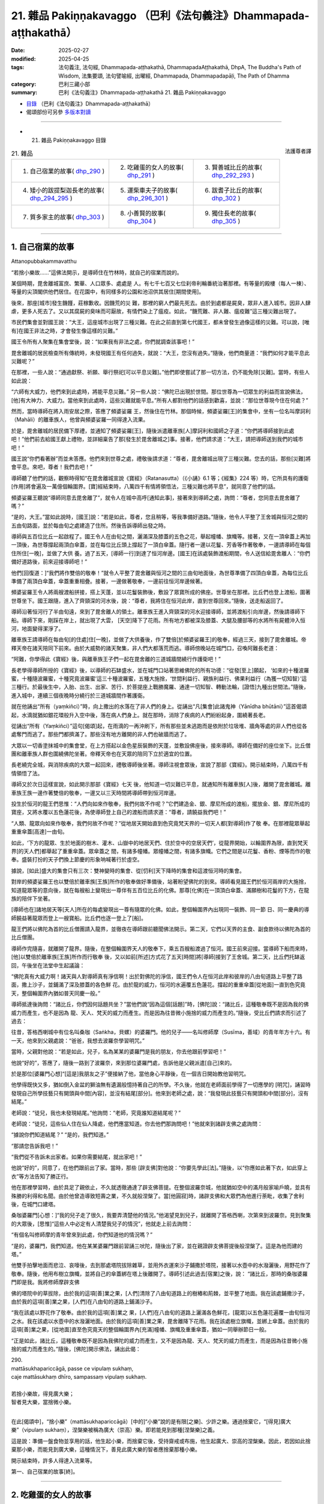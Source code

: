 21. 雜品 Pakiṇṇakavaggo （巴利《法句義注》Dhammapada-aṭṭhakathā）
============================================================================

:date: 2025-02-27
:modified: 2025-04-25
:tags: 法句義注, 法句經, Dhammapada-aṭṭhakathā, DhammapadaAṭṭhakathā, DhpA, The Buddha's Path of Wisdom, 法集要頌, 法句譬喻經, 出曜經, Dhammapada, Dhammapadapāḷi, The Path of Dhamma
:category: 巴利三藏小部
:summary: 巴利《法句義注》Dhammapada-aṭṭhakathā 21. 雜品 Pakiṇṇakavaggo



- `目錄 <{filename}dhpA-content%zh.rst>`_ （巴利《法句義注》Dhammapada-aṭṭhakathā）

- 偈頌部份可另參 `多版本對讀 <{filename}../dhp-contrast-reading/dhp-contrast-reading-chap21%zh.rst>`_ 

----

- 21. 雜品 Pakiṇṇakavaggo 目錄

.. container:: align-right

   法護尊者譯

.. list-table:: 21. 雜品

  * - 1. 自己宿業的故事( dhp_290_ )
    - 2. 吃雞蛋的女人的故事( dhp_291_ )
    - 3. 賢善城比丘的故事( dhp_292_293_ )
  * - 4. 矮小的跋提梨迦長老的故事( dhp_294_295_ )
    - 5. 運柴車夫子的故事( dhp_296_301_ )
    - 6. 跋耆子比丘的故事( dhp_302_ )
  * - 7. 質多家主的故事( dhp_303_ )
    - 8. 小善賢的故事( dhp_304_ )
    - 9. 獨住長老的故事( dhp_305_ )

----

.. _dhp_290:

1. 自己宿業的故事
~~~~~~~~~~~~~~~~~~~~

Attanopubbakammavatthu

“若捨小樂故……”這佛法開示，是導師住在竹林時，就自己的宿業而說的。

某個時期，毘舍離城富庶、繁華、人口眾多、處處是 人。有七千七百又七位刹帝利輪番統治著那裡。有等量的殿樓（每人一棟）、等量的尖頂閣供他們居住。在花園中，有同樣多的公園和池沼供其居住[期間使用]。

後來，那座[城市]發生饑饉，莊稼歉收。因饑荒的災 難，那裡的窮人們最先死去。由於到處都是屍臭，眾非人進入城市。因非人肆虐，更多人死去了。又以其腐屍的臭味而可厭故，有情們染上了瘟疫。如此，“饑荒難、非人難、瘟疫難”這三種災難出現了。

市民們集會並對國王說：“大王，這座城市出現了三種災難。在此之前直到第七代國王，都未曾發生過像這樣的災難。可以說，[唯有]在國王非法之時，才會發生像這樣的災難。”

國王令所有人聚集在集會堂後，說：“如果我有非法之處，你們就調查該事吧！”

毘舍離城的居民檢查所有傳統時，未發現國王有任何過失，就說：“大王，您沒有過失。”隨後，他們商量道：“我們如何才能平息此災難呢？”

在那裡，一些人說：“通過獻祭、祈願、舉行祭祀[可以平息災難]。”他們即使嘗試了那一切方法，仍不能免除[災難]。當時，有些人如此說：

“六師有大威力，他們來到此處時，將能平息災難。” 另一些人說：“佛陀已出現於世間。那位世尊為一切眾生的利益而宣說佛法，[他]有大神力、大威力。當他來到此處時，這些災難就能平息。”所有人都對他們的話感到歡喜，並說：“那位世尊現今住在何處？”

然而，當時導師在將入雨安居之際，答應了頻婆娑羅 王，然後住在竹林。那個時候，頻婆娑羅[王]的集會中，坐有一位名叫摩訶利（Mahāli）的離車族人，他曾與頻婆娑羅一同得達入流果。

於是，毘舍離城的居民備下厚禮，並通知了頻婆娑羅[王]，隨後派遣離車族[人]摩訶利和國師之子道：“你們將導師接到此處吧！”他們前去給國王獻上禮物，並詳細稟告了那[發生於毘舍離城之]事。接著，他們請求道：“大王，請把導師送到我們的城市吧！”

國王說“你們看著辦”而並未答應。他們來到世尊之處，禮敬後請求道：“尊者，毘舍離城出現了三種災難。您去的話，那些[災難]將會平息。來吧，尊者！我們去吧！”

導師聽了他們的話，觀察時得知“在毘舍離城宣說《寶經》（Ratanasutta）（《小誦》6.1 等；《經集》224 等）時，它所具有的護衛[作用]將會遍及一萬億個輪圍界。[寶]經結束時，八萬四千有情將領悟法，三種災難也將平息”，就同意了他們的話。

頻婆娑羅王聽說“導師同意去毘舍離了”，就令人在城中高呼[通知此事]，接著來到導師之處，詢問：“尊者，您同意去毘舍離了嗎？”

“是的，大王。”當如此說時，[國王]說：“若是如此，尊者，您且稍等，等我準備好道路。”隨後，他令人平整了王舍城與恒河之間的五由旬路面，並於每由旬之處建造了住所。然後告訴導師出發之時。

導師與五百位比丘一起啟程了。國王令人在由旬之間，灑滿深及膝蓋的五色之花，舉起幢幡、旗幟等。接著，又在一頂傘蓋上再加一頂後，為世尊撐起兩頂白傘蓋，並在每位比丘頭上撐起了一頂白傘蓋。隨行者一邊以花鬘、芳香等作著敬奉，一邊請導師在每個住所住[一晚]，並做了大供 養。過了五天，[導師一行]到達了恒河岸邊。[國王]在該處裝飾渡船期間，令人送信給毘舍離人：“你們備好道路後，前來迎接導師吧！”

他們[回復道：]“我們將作雙倍的敬奉！”就令人平整了毘舍離與恒河之間的三由旬地面後，為世尊準備了四頂白傘蓋，為每位比丘準備了兩頂白傘蓋，傘蓋重重相疊。接著，一邊做著敬奉，一邊前往恒河岸邊候著。

頻婆娑羅王令人將兩艘渡船拼接，搭上天蓬，並以花鬘裝飾後，敷設了眾寶所成的佛座。世尊坐在那裡。比丘們也登上渡船，圍著世尊坐下。國王跟隨，進入了齊頸深的河水後，說：“尊者，我將住在恒河此岸，直到世尊回來。”隨後，送走船返回了。

導師沿著恒河行了半由旬遠，來到了毘舍離人的領土。離車族王進入齊頸深的河水迎接導師，並將渡船引向岸邊，然後請導師下船。導師下來，剛踩在岸上，就出現了大雲， [天空]降下了花雨。所有地方都被深及膝蓋、大腿及腰部等的水將所有屍體沖入恒河，地面變得潔淨了。

離車族王請導師在每由旬[的住處]住[一晚]，並做了大供養後，作了雙倍[於頻婆娑羅王]的敬奉，經過三天，接到了毘舍離城。帝釋天帝在諸天陪同下前來。由於大威勢的諸天聚集，非人們大都落荒而逃。導師傍晚站在城門口，召喚阿難長老道：

“阿難，你學得此《寶經》後，與離車族王子們一起在毘舍離的三道城牆間繞行作護衛吧！”

長老學得導師所授的《寶經》後，以導師的石缽盛水，並在城門口站著思維佛陀的所有功德：“從發[至上]願起， ‘如來的十種波羅蜜，十種隨波羅蜜，十種究竟波羅蜜’這三十種波羅蜜，五種大施捨，‘世間利益行、親族利益行、佛果利益行（為獲一切知智）’這三種行。於最後生中，入胎、出生、出家、苦行、於菩提座上戰勝魔羅、通達一切知智、轉動法輪，[證悟]九種出世間法。”隨後，進入城中，連續三個夜晚時分繞行於三道城牆間作著護衛。

就在他誦出“所有（yaṃkiñci）”時，向上撒出的水落在了非人們的身上。從誦出“凡[集會]此諸鬼神（Yānīdha bhūtāni）”這首偈頌起，水滴就猶如銀花環般升入空中後，落在病人們身上。就在那時，消除了疾病的人們紛紛起身，圍繞著長老。

從誦出“所有（Yaṃkiñci）”這句[偈頌]起，在雨滴的一再沖刷下，所有那些並未逃跑而是依附於垃圾堆、牆角等處的非人們也從各處奪門而逃了。那些門都擠滿了。那些沒有地方離開的非人們也破牆而逃了。

大眾以一切香塗抹城中的集會堂，在上方搭起以金色星辰裝飾的天蓬，並敷設佛座後，接來導師。導師在備好的座位坐下。比丘僧團和離車族人群也圍繞佛陀坐著。帝釋天帝也在天眾的陪同下立於適宜的位置。

長老繞完全城，與消除疾病的大眾一起回來，禮敬導師後坐著。導師注視會眾後，宣說了那部《寶經》。開示結束時，八萬四千有情領悟了法。

導師又於次日這樣宣說，如此開示那部《寶經》七天 後，他知道一切災難已平息，就通知所有離車族[人]後，離開了毘舍離城。離車族王族一邊作著雙倍的敬奉，一邊又以三天時間將導師帶到恒河岸邊。

投生於恒河的龍王們思惟：“人們向如來作敬奉，我們何故不作呢？”它們建造金、銀、摩尼所成的渡船，擺放金、銀、摩尼所成的寶座，又將水覆以五色蓮花後，為使導師登上自己的渡船而請求道：“尊者，請饒益我們吧！”

“人類、龍眾向如來作敬奉，我們何故不作呢？”從地居天開始直到色究竟梵天界的一切天人都[對導師]作了敬 奉。在那裡龍眾舉起重重傘蓋[高達]一由旬。

如此，‘下方的龍眾、生於地面的樹木、灌木、山嶽中的地居天們、住於空中的空居天們’，從龍界開始，以輪圍界為限，直到梵天界[的天人們]都舉起了重重傘蓋。眾傘蓋之 間，有諸多幢幡。眾幢幡之間，有諸多旗幟。它們之間是以花鬘、香粉、煙等而作的敬奉。盛裝打扮的天子們換上節慶的形象呐喊著行於虛空。

據說，[如此]盛大的集會只有三次：雙神變時的集會、從[忉利]天下降時的集會和這渡恒河時的集會。

對岸的頻婆娑羅王也以雙倍於離車族[王族]所作的敬奉做好準備後，站著盼望佛陀的到來。導師看見國王們於恒河兩岸的大施捨，知道龍眾等的意向後，就在每艘船上變現出一尊伴有五百位比丘的化佛。那尊[化佛]在一頂頂白傘蓋、滿願樹和花鬘的下方，在龍族的陪伴下坐著。

[導師也在]諸地居天等[天人]所在的每處變現出一尊有隨眾的化佛。如此，整個輪圍界內出現同一裝飾、同一節 日、同一慶典的導師饒益著龍眾而登上一艘寶船。比丘們也逐一登上了[船]。

龍王們將以佛陀為首的比丘僧團請入龍界，並徹夜在導師跟前聽聞佛法開示。第二天，它們以天界的主食、副食款待以佛陀為首的比丘僧團。

導師作完隨喜，就離開了龍界。隨後，在整個輪圍界天人的敬奉下，乘五百艘船渡過了恒河。國王前來迎接。當導師下船而來時，[他]以雙倍於離車族[王族]所作而行敬奉 後，又以如前[所述]方式花了五天[時間]將[導師]接到了王舍城。第二天，比丘們托缽返回，午後坐在法堂中生起議論：

“佛陀真有大威力啊！諸天與人對導師真有淨信啊！出於對佛陀的淨信，國王們令人在恒河此岸和彼岸的八由旬道路上平整了路面，撒上沙子，並鋪滿了深及膝蓋的各色鮮 花。由於龍的威力，恒河的水遍覆五色蓮花。撐起的重重傘蓋[從地面]一直到色究竟天，整個輪圍界內猶如普天同慶一般。”

導師抵達後詢問：“諸比丘，你們因何話題共坐？”當他們說“因為這個[話題]”時，[佛陀]說：“諸比丘，這種敬奉既不是因為我的佛威力而產生，也不是因為 龍、天人、梵天的威力而產生。而是因為往昔微小施捨的威力而產生的。”隨後，受比丘們請求而引述了過去：

往昔，答格西喇城中有位名叫桑咖（Saṅkha，貝螺）的婆羅門。他的兒子——名叫修師摩（Susīma，善域）的青年年方十六。有一天，他來到父親處說：“爸爸，我想去波羅奈學習明咒。”

當時，父親對他說：“若是如此，兒子，名為某某的婆羅門是我的朋友，你去他跟前學習吧！”

他說“好的”，答應了，隨後一路到了波羅奈，來到那位婆羅門處，告訴他是父親派遣[自己]來的。

於是那位[婆羅門心想]“[這是]我朋友之子”便接納了他，當他身心平靜後，在一個吉日開始教他習明咒。

他學得既快又多，猶如倒入金盆的獅油無有遺漏般憶持著自己的所學。不久後，他就在老師面前學得了一切應學的 [明咒]，誦習時發現自己所學技藝只有開頭與中間[內容]，並沒有結尾[部分]。他來到老師之處，說：“我發現此技藝只有開頭和中間[部分]，沒有結尾。”

老師說：“徒兒，我也未發現結尾。”他詢問：“老師，究竟誰知道結尾呢？”

老師說：“徒兒，這些仙人住在仙人降處，他們應當知道。你去他們那詢問吧！”他就來到諸辟支佛之處詢問：

“據說你們知道結尾？” “是的，我們知道。”

“那請您告訴我吧！”

“我們從不告訴未出家者。如果你需要結尾，就出家吧！”

他說“好的”，同意了，在他們跟前出了家。當時，那些 [辟支佛]對他說：“你要先學此[法]。”隨後，以“你應如此著下衣，如此穿上衣”等方法告知了勝正行。

他在那裡學習時，由於具足了親依止，不久就透徹通達了辟支佛菩提。在整個波羅奈城，他就猶如空中的滿月般家喻戶曉，並具有殊勝的利得和名聞。由於他曾造導致短壽之業，不久就般涅槃了。當[他圓寂]時，諸辟支佛和大眾們為他進行荼毗，收集了舍利後，在城門口建塔。

桑咖婆羅門[心想：]“我的兒子走了很久，我要弄清楚他的情況。”他渴望見到兒子，就離開了答格西喇，次第來到波羅奈。見到聚集的大眾後，[思惟]“這些人中必定有人清楚我兒子的情況”，他就走上前去詢問：

“有個名叫修師摩的青年曾來到此處，你們知道他的情況嗎？”

“是的，婆羅門，我們知道。他在某某婆羅門跟前習誦三吠陀，隨後出了家，並在親證辟支佛菩提後般涅槃了。這是為他而建的塔。”

他雙手拍擊地面而悲泣、哀嚎後，去到那處塔院拔除雜草，並用外衣運來沙子鋪撒於塔院，接著以水壺中的水潑灑後，用野花作了敬奉。隨後，他用布樹立旗幟，並將自己的傘蓋綁在塔上後離開了。導師引述此過去[宿業]之後，說： “諸比丘，那時的桑咖婆羅門即是我。我將修師摩辟支佛

佛的塔院中的草拔除，由於我的這項[善]業之果，[人們]清除了八由旬道路上的樹樁和荊棘，並平整了地面。我在該處鋪撒沙子，由於我的這項[善]業之果，[人們]在八由旬的道路上鋪滿沙子。

“我在該處以野花作了敬奉。由於我的這項[善]業之 果，[人們]在八由旬的道路上灑滿各色鮮花，[龍眾]以五色蓮花遍覆一由旬恒河之水。我在該處以水壺中的水潑灑地面。由於我的這項[善]業之果，毘舍離降下花雨。我在該處樹立旗幟，並綁上傘蓋。由於我的這項[善]業之果，[從地面]直至色究竟天的整個輪圍界內[充滿]幢幡、旗幟及重重傘蓋，猶如一同舉辦節日一般。

“正是如此，諸比丘，這種敬奉既不是因為我佛陀的威力而產生，又不是因為龍、天人、梵天的威力而產生，而是因為往昔微小施捨的威力而產生的。”隨後，[佛陀]開示佛法，誦出此偈：

| 290.
| mattāsukhapariccāgā, passe ce vipulaṃ sukhaṃ,
| caje mattāsukhaṃ dhīro, sampassaṃ vipulaṃ sukhaṃ.
| 
| 若捨小樂故，得見廣大樂；
| 智者見大樂，當捨微小樂。
| 

在此[偈頌中]，“捨小樂”（mattāsukhapariccāgā）[中的]“小樂”說的是有限[之樂]、少許之樂。通過捨棄它，“[得見]廣大樂”（vipulaṃ sukhaṃ），涅槃樂被稱為廣大（崇高）樂。即若能見到那種[涅槃樂]之義。

這是說：準備一盤食物並享用的話，他生起小樂，而捨棄它後，受持齋戒或布施，他生起廣大、崇高的涅槃樂。因此，若因如此捨棄那小樂，而能見到廣大樂，這種情況下，善見此廣大樂的智者應捨棄那種小樂。

開示結束時，許多人得達入流果等。

第一、自己宿業的故事[終]。

----

.. _dhp_291:

2. 吃雞蛋的女人的故事
~~~~~~~~~~~~~~~~~~~~~~~~

Kukkuṭaaṇḍakhādikāvatthu

“施苦於他人……”這佛法開示，是導師住在祇陀林時，就一個吃雞蛋的女人而說的。

據說，舍衛城不遠處有個名叫潘度拉（Paṇḍura）的村莊，那裡住有一位漁夫。他前往舍衛城時，在阿致羅筏底河邊見到眾多龜蛋，就帶著去到舍衛城。隨後，在一間屋裡令人煮熟並食用時，也給了那間屋裡的女童一顆蛋。她吃過蛋，從那以後就不想其他食物了。

後來，她的母親從母雞下蛋處取出一顆蛋，給了[她]。她吃下蛋後，被對味道的渴愛所繫縛，從那以後就自己拿取母雞的蛋食用。

母雞每當下蛋時，都會見到那個[女童]拿取自己的蛋並食用，它被其所苦而[與之]結下冤仇。“願我從今生死去 時，投生為母夜叉，能夠吃掉你所生的孩子。”它如此發下誓願，死後投生為那個家中的母貓。那女孩也在死後投生為該處的母雞。母雞產下蛋，母貓就前去將它們吃掉，第二次，第三次也都[將它們]吃掉。

“你三次吃掉我的蛋，現在又想吃我。願我死後，能夠把你連同[你的]孩子一起吃了。”母雞如此發下誓願後，從那裡死去，投生為母豹。另一方也在死去後，投生為母鹿。母豹在它分娩時趕來，將它連同孩子一起吃了。它們如

此在五百生中[互相]食啖，給彼此帶來痛苦。最後，一方投生為一隻母夜叉，一方投生為舍衛城的良家女。

在這以後[故事的]其餘部分如“從非怨止怨”（《法句》第 5 偈）這首偈頌[的故事]中所說。然而，導師在[這個故事中]說完“莫以恨制恨，以非恨息恨”後，為雙方開示佛法，誦出此偈：

| 291.
| paradukkhūpadhānena, attano sukhamicchati,
| verasaṃsaggasaṃsaṭṭho, verā so na parimuccati.
| 
| 施苦於他人，而求自快樂；
| 與敵糾纏故，不得解脫恨。
| 

在此[偈頌中]，“施苦於他人”（paradukkhūpadhānena），即通過施加痛苦於他人，向他人施加痛苦之義。

“與敵糾纏故”（verasaṃsaggasaṃsaṭṭho），彼此以辱罵、回罵、毆打、反擊等方式與怨敵糾纏而交往。    “不得解脫恨”（verā so na parimuccati），“經常會以怨恨而到達苦”之義。

開示結束時，母夜叉住立於[三]皈，並受持五戒後，解脫了怨恨。另一位[女人]也住立於入流果，開示也給在場大眾帶來了利益。

第二、吃雞蛋的女人的故事[終]。

----

.. _dhp_292:
.. _dhp_293:
.. _dhp_292_293:

3. 賢善城比丘的故事
~~~~~~~~~~~~~~~~~~~~~~

Bhaddiyabhikkhuvatthu

“若[捨棄]義務……”這佛法開示，是導師依賢善城[托缽]而住於生林時，就賢善城（Bhaddiya）的比丘們而說的。

據說，他們致力於裝飾拖鞋。正如[律藏中]記載：那個時候，賢善城的比丘們一再致力於裝飾各種拖鞋而住。[自己]製作草鞋，也令人製作；[自己]製作萱草鞋，也令人製作；[自己]製作燈心草鞋，也令人製作；[自己]製作棗椰鞋，也令人製作；[自己]製作睡蓮鞋，也令人製作；[自己]製作毛織鞋，也令人製作；他們荒廢了習誦、遍問、增上戒、增上心、增上慧。（《律藏·大品》251）

比丘們得知他們這樣作，就譏嫌並告知了導師。導師呵責那些比丘後，說：“諸比丘，你們以某些義務而來[出家]，卻致力於另一些事務。”隨後，開示佛法，說出這些偈頌：

| 292.
| yañhi kiccaṃ apaviddhaṃ, akiccaṃ pana karīyati,
| unnaḷānaṃ pamattānaṃ, tesaṃ vaḍḍhanti āsavā.
| 
| 若捨棄義務，而行不當事；
| 高慢且放逸，彼等諸漏增。
| 
| 293.
| yesañca susamāraddhā, niccaṃ kāyagatā sati, 
| akiccaṃ te na sevanti, kicce sātaccakārino, 
| satānaṃ sampajānānaṃ, atthaṃ gacchanti āsavā.
| 
| 常恒善精勤，修習身至念；
| 不行不當事，始終履義務；
| 具念正知者，諸漏趣滅沒。
| 

在此[偈頌中]，“若[捨棄]義務”（yañhi kiccaṃ），對比丘而言，“從出家之時起，保護無量的戒蘊、阿蘭若住、受持頭陀支、樂於禪修”，如此等[事]為義務。他們卻捨棄、拋棄了自己的那些義務。

“不當事”（akiccaṃ），對比丘而言，裝飾傘、裝飾鞋、裝飾拖鞋、裝飾缽、裝飾杯、裝飾濾水器、裝飾腰帶、裝飾肩帶為不當事。其含義是，那些行不當事者，撐起如蘆葦般的傲慢而行，因失念，放逸的他們增長四種漏。

“善精勤”（susamāraddhā），善加策勵的。    “身至念”（kāyagatā     sati），修習身隨觀。 “不當事”（akiccaṃ），意思是，他們不從事、不作這裝飾傘等的不當之事。

“於義務”（kicce），從出家之時起，於履行應作的保護無量戒蘊等[事]，“始終履”（sātaccakārino），堅持履行、不停地作。

其含義是，有透過不失念而具念的有益正知、適宜正 知、行處正知、無癡正知，對於具備四種正知的正知之人，四種漏會趨於終結，即趨於滅沒、消失。

開示結束時，那些比丘住立於阿羅漢，開示也給在場大眾帶來了利益。

第三、賢善城比丘的故事[終]。

----

.. _dhp_294:
.. _dhp_295:
.. _dhp_294_295:

4. 矮小的跋提梨迦長老的故事
~~~~~~~~~~~~~~~~~~~~~~~~~~~~~~

Lakuṇḍakabhaddiyattheravatthu

“[殺死愛]母[與慢父]……”這佛法開示，是導師住在祇陀林時，就矮小的跋提梨迦（Lakuṇḍakabhaddiya）長老而說的。

有一天，許多客住比丘來到坐於日間住處的導師那裡，禮敬後，坐在一旁。就在那一刻，矮小的跋提梨迦長老從世尊的不遠處經過。導師得知那些比丘的心行，觀察後說：“看吧，諸比丘，此比丘殺死父母後，無苦而行。”

“導師究竟在說什麼？”那些比丘如此面面相覷，陷入疑惑。當他們問“尊者，您為何如此說？”時，[佛陀]為他們開示佛法，誦出此偈：

| 294.
| mātaraṃ pitaraṃ hantvā, rājāno dve ca khattiye,
| raṭṭhaṃ sānucaraṃ hantvā, anīgho yāti brāhmaṇo.
| 
| 殺死[愛]母與[慢]父，且殺二刹帝利王；
| 破王國並殺隨臣，婆羅門無苦而行。
| 

在此[偈頌中]，“隨臣”（sānucaraṃ），連同收繳稅費的稅務官。於此，由於“渴愛產生人”（《相應部》1.55-57）之語，由於在三有中產生有情故，渴愛名為母。“我是名叫某某的國王或大臣之子。”如此依靠父親而產生我慢，是故我慢為父 [255]_ 。

因為猶如世間之於國王，一切錯見也會伴隨著常、斷兩種見。因此，常、斷兩種見名為二刹帝利王。十二處因延展義而猶如王國，故名為王國。猶如收稅的稅務官[為國王的隨員]，依於那[十二處]的喜貪即名為隨員。

“無苦”（anīgho），即沒有苦。

“婆羅門”（brāhmaṇo），即漏盡者。

於此，這[偈頌的]含義是，由於以阿羅漢道智之劍滅除了那渴愛等[煩惱]，所以漏盡者無苦而行。

開示結束時，那些比丘住立於阿羅漢。

第二首偈頌中的故事與前[一首]相同。那時，導師依然是就矮小的跋提梨迦長老而說的。[佛陀]為他們開示佛法，說了這首偈頌：

| 295.
| mātaraṃ pitaraṃ hantvā, rājāno dve ca sotthiye,
| veyagghapañcamaṃ hantvā, anīgho yāti brāhmaṇo.
| 
| 殺死[愛]母與[慢]父，且殺二通吠陀王；
| 除險途般之五蓋，婆羅門無苦而行。
| 

在此[偈頌中]，“二通吠陀者”（dve ca sotthiye），即二婆羅門。於此偈頌中，導師因為自己於法自在且擅長於說法，所以將常、斷兩種見比作婆羅門王而開示。

“險途般之五蓋”（veyagghapañcamaṃ），在此，猛虎出沒的、有危險的、難行走的道路為險途。疑蓋與那[險途]相似故為險途。那[疑蓋]為[諸]蓋中的第五個之故，五蓋即名險途（疑）為第五。

於此，這是其義，婆羅門以阿羅漢道智之劍完全滅除此險途為第五（五蓋）後，無苦而行。

其餘[內容]與前[一首偈頌]相同。

第四、矮小的跋提梨迦長老的故事[終]。

----

.. _dhp_296:
.. _dhp_297:
.. _dhp_298:
.. _dhp_299:
.. _dhp_300:
.. _dhp_301:
.. _dhp_296_301:

5. 運柴車夫子的故事
~~~~~~~~~~~~~~~~~~~~~~~

Dārusākaṭikaputtavatthu

“……[恒常]善覺醒……”這佛法開示，是導師住在竹林時，就運柴車夫的兒子而說的。

在王舍城中，正見者之子和邪見者之子這兩個孩子經常一起玩骰子。他們中的正見者之子投擲骰子時，心念佛隨 念，並說“禮敬佛陀”，隨後才投擲骰子。另一人則針對外道的德行而說“禮敬阿羅漢”，隨後才投擲。他們中的正見者之子獲勝，而另一人則落敗。

那[邪見者之子]見到正見者之子的行為後，[心想：]“此人如此隨念並如此說完，投擲骰子時就擊敗了我，我也要像[此人]那樣作。”他就常修佛隨念。

後來有一天，他的父親駕車去[運]木柴時，也帶著那個孩子前去。他們用森林中的木柴裝滿貨車返回時，於城外墳場周圍的一處有水的怡人之地，解開牛後用了餐。

當時，他的那些牛與傍晚時分入城的牛一起進入城市。車夫也緊跟著牛入了城，傍晚找到牛並趕著[它們]離開時，來不及到達城門。那位[車夫]尚未到達，城門就關閉了。

當時，他的兒子夜晚時分獨自一人躺在貨車下方，進入了睡眠。然而，王舍城本來就有許多非人，這個[孩子]又睡在墳場附近。那裡有兩位非人見到了他。一位是猶如教法的尖刺那樣的邪見者，一位是正見者。其中的邪見者說：

“這人是我們的食物，我們吃掉他吧。”

另一人則阻止道：“夠了！你不要樂於[殺生]。”

即使在被那[正見者]阻止，邪見者仍不聽從他的話，他抓住孩子的腳，提了起來。那個[孩子]因習慣於修佛隨念，就在那一刻說：“禮敬佛。”

非人嚇壞了，退後站著。當時，另一位[正見者]對他 說：“我們作了不當之事，我們要向他贖罪。”隨後，就站著保護他。邪見者入城，將國王的餐盤裝滿食物並帶來。

當時，兩位[非人]就變化成父母的樣子給他餵食。“讓國王見到這些文字，別讓其他人看見。”[如此決意後]他們以夜叉的威力，在餐盤上刻下了文字以說明那事情經過，並將盤子放入柴車，作完整夜的守護後，離開了。

次日，“盜賊從王宮中盜走了餐具”，[人們]如此喧嘩著關上城門，由於未在那[城中]發現[盜賊]，就出城四處尋找時，見到了柴車中的金盤，“這人是盜賊”，就抓住了那個孩子給國王看。

國王看見文字，詢問：“這是什麼，孩子？”“我不知道，大王。我的父母前來，於夜間給我餵食，並站著保護[我]，我正是[思惟]‘我的父母在保護我’才不畏懼，並進入夢鄉。我只知道這些。”當時，他的父母也來到該處。

國王知道那事情經過後，帶著他們三人去到導師跟前，告知了一切，並詢問：“尊者，唯有佛隨念才是保護嗎？還是說法隨念等也是呢？”

於是，導師對他說：“大王，不只佛隨念是保護，若人以六種方法善修心，他們就不用別的保護、防衛、咒語和藥物了。”隨後，開示六種業處，誦出這些偈頌：

| 296.
| suppabuddhaṃ pabujjhanti, sadā gotamasāvakā,
| yesaṃ divā ca ratto ca, niccaṃ buddhagatā sati.
| 
| 喬答摩弟子，恒常善覺醒；
| 彼等日與夜，常修佛至念。
| 
| 297.
| suppabuddhaṃ pabujjhanti, sadā gotamasāvakā,
| yesaṃ divā ca ratto ca, niccaṃ dhammagatā sati.
| 
| 喬答摩弟子，恒常善覺醒；
| 彼等日與夜，常修法至念。
| 
| 298.
| suppabuddhaṃ pabujjhanti, sadā gotamasāvakā,
| yesaṃ divā ca ratto ca, niccaṃ saṅghagatā sati.
| 
| 喬答摩弟子，恒常善覺醒；
| 彼等日與夜，常修僧至念。
| 
| 299.
| suppabuddhaṃ pabujjhanti, sadā gotamasāvakā,
| yesaṃ divā ca ratto ca, niccaṃ kāyagatā sati.
| 
| 喬答摩弟子，恒常善覺醒；
| 彼等日與夜，常修身至念。
| 
| 300.
| suppabuddhaṃ pabujjhanti, sadā gotamasāvakā,
| yesaṃ divā ca ratto ca, ahiṃsāya rato mano.
| 
| 喬答摩弟子，恒常善覺醒；
| 彼等日與夜，心樂於無害。
| 
| 301.
| suppabuddhaṃ pabujjhanti, sadā gotamasāvakā,
| yesaṃ divā ca ratto ca, bhāvanāya rato mano.
| 
| 喬答摩弟子，恒常善覺醒；
| 彼等日與夜，心樂於禪修。
| 

在此[偈頌中]，“善覺醒”（suppabuddhaṃ pabujjhanti），帶著佛至念入睡且帶著佛至念醒來者為善覺醒者。

“喬答摩弟子，恒常”（sadā gotamasāvakā），在聽聞喬答摩氏佛陀之法後而生[為聖者]，由於聽從那位[佛陀]的教誡，故為喬答摩弟子。

“[常修]佛至念”（buddhagatā sati），意思是，念及 “那位世尊亦即是[阿羅漢]”等不同種類的佛陀功德而生起念，若他們常有這種念，那麼每時每刻都會善覺醒。然 而，不能如此[修習]者，即使在一天的三時、二時、一時中作意佛隨念，也名為善覺醒。

“法至念”（dhammagatā sati），念及“法乃世尊所善說”等不同種類的法功德而生起念。

“僧至念”（saṅghagatā sati），念及“世尊的弟子僧團是善行道者”等不同種類的僧團功德而生起念。

“身至念”（kāyagatā sati），透過三十二行相（三十二身分）、九種墳場觀、四界差別或內在的青遍等色禪而生起念。

“[心]樂於無害”（ahiṃsāya rato），“他以悲俱之心遍滿一方而住”（《分別[論]》642），樂於如此而說的悲心修 習。

“禪修”（bhāvanāya），即修慈心。雖然上文所說的修習悲心，[以及]此處其餘全部[業處]也皆為禪修，但於此是特指修慈。其餘[內容]只應以第一首偈頌中所說的方式[理解]。

開示結束時，男孩與父母一起住立於入流果。後來，[他們]所有人都出了家，並證得了阿羅漢。開示也給在場大眾帶來了利益。

第五、運柴車夫子的故事[終]。

----

.. _dhp_302:

6. 跋耆子比丘的故事
~~~~~~~~~~~~~~~~~~~~~~

Vajjiputtakabhikkhuvatthu

“出家難……”這佛法開示，是導師依毘舍離城[托缽]而住於大林（Mahāvana）時，就某位跋耆子（Vajjiputta）比丘而說的。

[經典]針對他說：某位跋耆子比丘住在毘舍離城某片密林。那個時候，毘舍離城有持續整夜的節慶。當時，那位比丘從毘舍離城那裡聽到了敲擊、演奏樂器的嘈雜聲，在那 時，悲泣著誦出此偈：

| “我獨住阿蘭若，如柴拋林中； 
| 於此等夜晚，誰比我困窘？”（《相應部》1.229）
| 

據說，他是跋耆國中的王子，捨棄輪到[他]繼承的王位後，出了家。在咖提咖月 [256]_ （Kattikā）月圓日，[人們]以旌旗等裝飾全城，令毘舍離接鄰四大天王界，當徹夜的節慶到來時，他聽見了鼓等[打擊類]樂器聲、鈸的喧鬧聲、彎琴等演奏類樂器聲。隨後，毘舍離城中盛裝打扮的七千七百零七位國王，以及那麼多他們[麾下]的王儲、將軍等，他們為慶祝節日而進入街道，並行進於六十腕尺的大道時，那位[比丘]看著懸於空中的圓月，倚靠經行道終點的木板站立，由於沒有裝飾的頭巾，看著自己猶如棄於林中的木柴。他心想： “還有其他比我們更潦倒之人嗎？”雖然他本身具備阿蘭若住等功德，但就在那一刻為不滿折磨而如此說。

居住在那片密林的天神出於“我要令此比丘生起悚懼”的意圖，而對他[說]：

| “汝獨住阿蘭若，如柴棄林中；
| 眾人希求汝，如獄求升天。”（《相應部》1.229）
| 

他聽聞那首偈頌後，次日來到導師之處，禮敬後坐著。導師知道那事情經過後，想要闡明居家生活之苦而聯繫五種苦，誦出此偈：

| 302.
| duppabbajjaṃ durabhiramaṃ, durāvāsā gharā dukhā, 
| dukkhosamānasaṃvāso, dukkhānupatitaddhagū, 
| tasmā na caddhagū siyā, na ca dukkhānupatito siyā.
| 
| 出家甚難樂修難，居住俗家難且苦； 
| 異類相處亦甚苦，旅途奔波陷於苦；
| 是故勿奔[輪迴]途，勿要再陷入痛苦。
| 

在此[偈頌中]，“出家甚難”（duppabbajjaṃ），捨斷少量或許多財聚和親屬圈後，獻身於此教法而出家是苦的。

“樂修難”（durabhiramaṃ），即使如此出家者，樂於通過前去托缽而努力地維生，並且保護無量戒蘊、圓滿法隨法行也是苦的。

“居住難”（durāvāsā），因為居住俗家而應承擔對諸王的國王義務、對諸統治者的政府義務，應當攝護僕從們及如法的諸沙門婆羅門。在這種情況下，居家者猶如破洞的水罐，又如大海般難以填滿。“因此，這居家生活即名居住難，即生活是苦的，正因如此而苦”之義。

“異類相處亦甚苦”（dukkhosamānasaṃvāso）之義為，在家人以出生、族系、家庭、財富而為同類，或出家者以戒德、正行、博學等而為同類。“你是誰？我又是誰？”說完如此等[語]而熱衷於爭論，他們則是異類。與他們一起相處是苦的。

“旅途奔波陷於苦”（dukkhānupatitaddhagū），那些奔波於輪迴旅途的旅行者，他們則只會陷於苦。

“是故勿奔[輪迴]途”（tasmā na caddhagū）之義為，既因陷於苦的狀態而苦，又因奔波[於輪迴]的狀態而苦，所以不要成為奔波於輪迴旅途的旅行者，不要陷於上述種類的苦。

開示結束時，那位比丘於闡明五種苦之際，厭離於苦，粉碎五下分結和五上分結後，住立於阿羅漢。

第六、跋耆子比丘的故事[終]。

----

.. _dhp_303:

7. 質多家主的故事
~~~~~~~~~~~~~~~~~~~~

Cittagahapativatthu

“[具戒有]信心............... ”這佛法開示，是導師住在揭德林時，就質多（Citta）家主而說的。

[他的]故事已在愚人品“愚人求虛名”這首偈頌的注釋中詳細講解了。偈頌也已在那[愚人品]中說過。這也在那[故事]（《法句義注》1.74）中說過：

“尊者，此人的這種敬奉只是來到您跟前時才出現，還是去到別的地方也會出現呢？”

“阿難，無論是來到我的跟前，還是去到別處，此人的 [敬奉]都會出現。這位優婆塞確實有淨信、具足戒行，像這樣的人無論親近哪個地方，他的利得都會在那裡出現。”說完，[導師]誦出這首偈頌：

| 303.
| saddho sīlena sampanno, yasobhogasamappito,yaṃ
| yaṃ padesaṃ bhajati, tattha tattheva pūjito.
| 
| 具戒有信心，得財及隨從 [257]_ ；
| 隨彼至何處，處處受敬奉。（《法句義注》1.74）
| 

在此[偈頌中]，“信心”（saddho），具足世間信、出世間信。

“戒”（sīlena），有“在家戒、非在家戒”這兩種戒，於此是指其中的在家戒，即“具足那[在家戒]”之義。

“得財及隨從”（yasobhogasamappito），如同給孤獨等[聖弟子]有五百優婆塞的在家隨從，他具足像那樣的隨從，並且具足財富穀物等和稱為七聖財 [258]_ 的這兩種財。

“隨彼至何處”（yaṃ yaṃ padesaṃ）之義為，於東方等[十種]方向中，像這樣的良家子無論親近何處，處處都會有以像那樣的利得恭敬而為敬奉。

開示結束時，許多人得達入流果等。

第七、質多家主的故事[終]。

----

.. _dhp_304:

8. 小善賢的故事
~~~~~~~~~~~~~~~~~~

Cūḷasubhaddāvatthu

“善士[如雪山，]遠處[亦顯眼]……”這佛法開示，是導師住在祇陀林時，就給孤獨的女兒小善賢（Cūḷasubhaddā）而說的。

據說，給孤獨從年少之時起，就和住在郁伽城（Ugganagara）的財主子郁伽（Ugga）是朋友。他們在同一位老師家中學習技藝時，彼此約定：“我們成年時，生下兒女之際，誰為兒子迎娶[對方]女兒，他就應把女兒嫁給那[兒 子]。”

他們兩人成年後都在各自的城市被立為財主。後來有一次，郁伽財主從事貿易時，帶著五百輛車來到舍衛城。給孤獨喚來自己的女兒小善賢並吩咐道：“姑娘，你名叫郁伽財主的父親來了，為他[履行]一切應作的義務是你的責任。”

她[說]“好的”，同意了。從那位[郁伽財主]到來之日起，她就親手精心調製了羹菜等[食物]，準備了花鬘、芳 香、塗香等[飾物]，在用餐時間又備好洗浴用水。隨後，從沐浴之時起妥善做著一切義務。

郁伽財主見到她的正行成就而心生淨悅。有一天，他與給孤獨一起愉快地坐著討論時，提醒道：“我們年少時曾如此做過約定。”隨後，為自己的兒子求娶小善賢。那個[財主之子]是邪見者。

因此，[給孤獨]將此事告知十力者後，導師見到了郁伽財主的親依止，便給與了許可。然後他與妻子一起商量，接著同意了那位[郁伽財主]的話。定下吉日後，就像積財財主嫁出女兒毘舍佉並護送那樣，[對導師]作了許多敬奉後，喚來善賢道：“姑娘，在公公家居住不應將裡面的火帶到外 面。”（《增支部義注》1.1.259；《法句義注》1.52 毘舍佉的故事）

他就依照積財財主教給毘舍佉的方法，給了十種教誡，隨後將八位富豪設立為監護人：“如果我的女兒在所到之處產生過錯，你們應當[將其]澄清。”在女兒出嫁之日，向以佛陀為首的比丘僧團作了大供養，然後猶如將女兒往世所作善行之果的美妙向世間公開展示一般，以許多敬奉嫁出了女兒。

那位[小善賢]次第到達郁伽城時，大眾與公公家一起前來迎接。她也猶如毘舍佉那樣，為彰顯自己的榮耀而向全城人們展現自己，站在車上入了城。隨後接受了市民們送出的禮物，並以適當的方式回贈給他們。她以自己的德行而與整個城市[的人們]打成一片。

然而，在婚禮等日，她的公公向裸行者作敬奉時，召喚道：“過來禮敬我們的沙門吧！”她因羞恥而無法觀看裸 體，就不願過去。公公雖然一再召喚，但依然被她拒絕，公公就發怒說：“把她趕走。”

她[心想：]“不能無理由地檢舉我的過失。”就令人喚來[八位]富豪，並告知此事。他們得知她無過失後，就說服財主。那位[財主]告知妻子：“這個[小善賢]說我的沙門無慚，[所以]她不禮敬。’”

那[妻子心想：]“她的沙門究竟是什麼樣呢？她極為讚歎他們。”就令人將小善賢喚來說：

| “汝之沙門是何樣？竟然極度讚譽彼！
| 有何戒德與正行？請汝答我所問事。”（《增支部義注》2.4.24）
| 

於是，善賢闡明佛陀及佛陀弟子的功德道： 

| “諸根寂靜心寂靜，彼等至為寂靜住；
| 眼簾低垂語適量，我之沙門如此般。”（《增支部義注》2.4.24）
| 
| “彼等具清淨身業，語業亦無有污染；
| 意業已得極清淨，我之沙門如此般。”
| “離垢猶如淨螺貝，無論內外皆純淨；
| 圓滿純淨之諸法，我之沙門如此般。”
| “世以利得而昂首，未獲利得則卑屈；
| 有無利得皆一如，我之沙門如此般。”
| “世以名聞而昂首，未得名聞則卑屈；
| 有無名聞皆一如，我之沙門如此般。”
| “世以讚譽而昂首，未得讚譽則卑屈；
| 彼於毀譽皆一如，我之沙門如此般。”
| “世以快樂而昂首，並以痛苦而卑屈；
| 不於苦樂而動搖，我之沙門如此般。”
| 

她以如此等語令婆婆歡喜。當時，[婆婆]對她說：“你能夠讓我們見到你的沙門嗎？”當她說“能！”時，[婆婆]又說：“若是如此，你就讓我們見到他吧！”她[回答：]“好的！”隨後，為以佛陀為首的比丘僧團備好了大供養，並站於殿樓頂層，面朝祇陀林恭敬地五體投地禮敬後，省思佛陀的功德。接著，以香、花、煙作了敬奉，[並內心決意：]“尊者，我邀請以佛陀為首的比丘僧團明日[應供]，就以此標誌令導師知道我的邀請吧！”之後，將八束茉莉花拋向空中。

花朵來到正於四眾中說法的導師上方後，變為花蓋並懸停著。就在那一刻，給孤獨也在聽聞佛法後，邀請導師明日 [應供]。

導師說：“家主，我已同意了[其他人]明日的食物[邀請]。”

給孤獨說：“尊者，無人比我更早來，您究竟是同意了誰的[邀請]？”

[佛陀答道：]“家主，是小善賢。”

“尊者，小善賢難道不是住在距此一百二十由旬的遠方嗎？”

“是的，家主，即使住在遠方，善士也猶如站在面前那樣顯眼。”說完，誦出這首偈頌：

| 304.
| dūre santo pakāsenti, himavantova pabbato,
| asantettha na dissanti, rattiṃ khittā yathā sara.
| 
| 善士如雪山，遠處亦顯著；
| 愚如夜射箭，雖近亦不見。
| 

在此[偈頌中]，“善士”（santo），因貪愛等的熄滅故，佛陀等人為善士。然而，在此指的是，在過去佛那裡發願、充滿善根並已修習的有情即是善士。

“顯著”（pakāsenti），即使位於遠方，但到達佛智前面後，也很顯眼。

“雪山”（himavantova），“正如有三千由旬寬，五百由旬高，由八萬四千山峰所組成的喜馬拉雅雪山即使位於遠 方，也猶如處在面前一般顯眼。同樣地，[那善士也這樣]顯眼”之義。

“愚雖近”（asantettha），看重眼前之法而不顧來世，眼盯利得、為了謀生的出家愚人為非善士，他們即使在佛陀右膝蓋跟前坐著，也不可見、不為人知。

“夜射箭”（rattiṃ khittā），之義為，就像在夜晚，在具足四支 [259]_ 的黑暗中射出之箭，由於像那樣的[人]沒有作為親依止的宿因，所以[在佛陀的智網中]不可見。

開示結束時，許多人得達了入流果等。

帝釋天帝知道“導師同意了善賢的邀請”，就吩咐一切造（Vissakamma，建築神）天子道：“你建造五百棟尖頂屋後，明日將佛陀為首的比丘僧團帶到郁伽城吧！”

他次日建造五百棟尖頂屋後，立於祇陀林門口。導師挑選了五百位清淨的漏盡者，帶著他們作為隨眾坐於尖頂屋 中，前往郁伽城。

郁伽財主也在隨眾的陪同下，按照善賢教的方式，望向導師前來的道路，見到了導師以大榮耀之美而來，就心生淨信。他以花鬘等[物]作許多敬奉，[被導師的]隨眾接受。他禮敬後，做了大供養。隨後，反復邀請並做了七天的大供 養。

導師也為他的利益著想而開示佛法。以他為首的八萬四千有情領悟了法。導師[說：]“你[住]在此處攝益小善賢 吧！”就讓阿那律長老留下後，[自己]前往舍衛城。從那以後，那座城市就成為了一個具足了信心的地方。

第八、小善賢的故事[終]。

----

.. _dhp_305:

9. 獨住長老的故事
~~~~~~~~~~~~~~~~~~~~

Ekavihārittheravatthu

“獨自坐[與臥]……”這佛法開示，是導師住在祇陀林時，就獨住長老而說的。

據說，那位長老獨自一人躺臥，獨自一人坐著，獨自一人行走，獨自一人站立，如此而在四眾中為人所知。當時，比丘們將他告知如來：“尊者，此人是像這樣的長老。”

導師“善哉！善哉！”對他進行讚歎後，[又說]“比丘應保持獨處”，開示遠離的利益後，誦出此偈：

| 305.
| ekāsanaṃ ekaseyyaṃ, eko caramatandito, 
| eko damayamattānaṃ, vanante ramito siyā.
| 
| 獨自坐與臥，獨行不倦怠；
| 獨自調禦己，應樂於阿蘭若。
| 

在此[偈頌中]，“獨自坐與臥”（ekāsanaṃ ekaseyyaṃ），即使在一千位比丘中，不捨離根本業處，並以那種作意而坐於座位，也稱作獨自坐。

即使在像銅殿 [260]_ 那樣的殿樓中有一千位比丘，有彩繡鋪墊和枕頭的昂貴床榻安置於其中。[在那床榻上]現起念並以右肋及作意根本業處而躺著的比丘也稱作獨自臥。意思是，要從事像這樣的獨坐與獨臥。

“不倦怠”（atandito）之義為，依腳力（托缽）維生而不懈怠，於一切威儀都獨自一人而行。

“獨自調禦”（eko damaya）之義為，在夜間住處等處致力於業處後，透過證得道、果等而獨自一人調禦自己。

“應樂於阿蘭若”（vanante ramito siyā），如此調禦自己時，應只樂於遠離男女之聲的阿蘭若。意思是，混雜而住者則無法如此調禦自己。開示結束時，許多人得達入流果等。

從那以後，大眾就只渴望獨住。

第九、獨住長老的故事[終]。 

第二十一品雜品釋義終。

----

- 偈頌部份可另參 `多版本對讀 <{filename}../dhp-contrast-reading/dhp-contrast-reading-chap21%zh.rst>`_ 

----

- `目錄 <{filename}dhpA-content%zh.rst>`_ （巴利《法句義注》Dhammapada-aṭṭhakathā）

----

- `法句經首頁 <{filename}../dhp%zh.rst>`__

- `Tipiṭaka南傳大藏經;巴利大藏經 <{filename}/articles/tipitaka/tipitaka%zh.rst>`__

----

備註：
~~~~~~~~

.. [255] 或許也可以這樣解釋：由於愛與慢眾生不停輪迴，因此貪愛如母，我慢如父。
.. [256] 雨季的最後一個月。
.. [257] Yaso 一般指“名望”，在此根據義注的解釋翻譯為“隨從”，但其實隨從多本身也是大名望的體現。
.. [258] 七聖財：信、戒、慚、愧、聞、施、慧。
.. [259] 具足四支的黑暗：1.在月黑日（陰曆月初）；2.的午夜；3.位於茂密的森林；4.天空被烏雲覆蓋。同時具備這四個條件的黑暗。
.. [260] 大寺的布薩堂，鋪設有銅瓦。

..
  04-25 finish this chapter (Chap 21)
  2025-02-27 create rst; 
